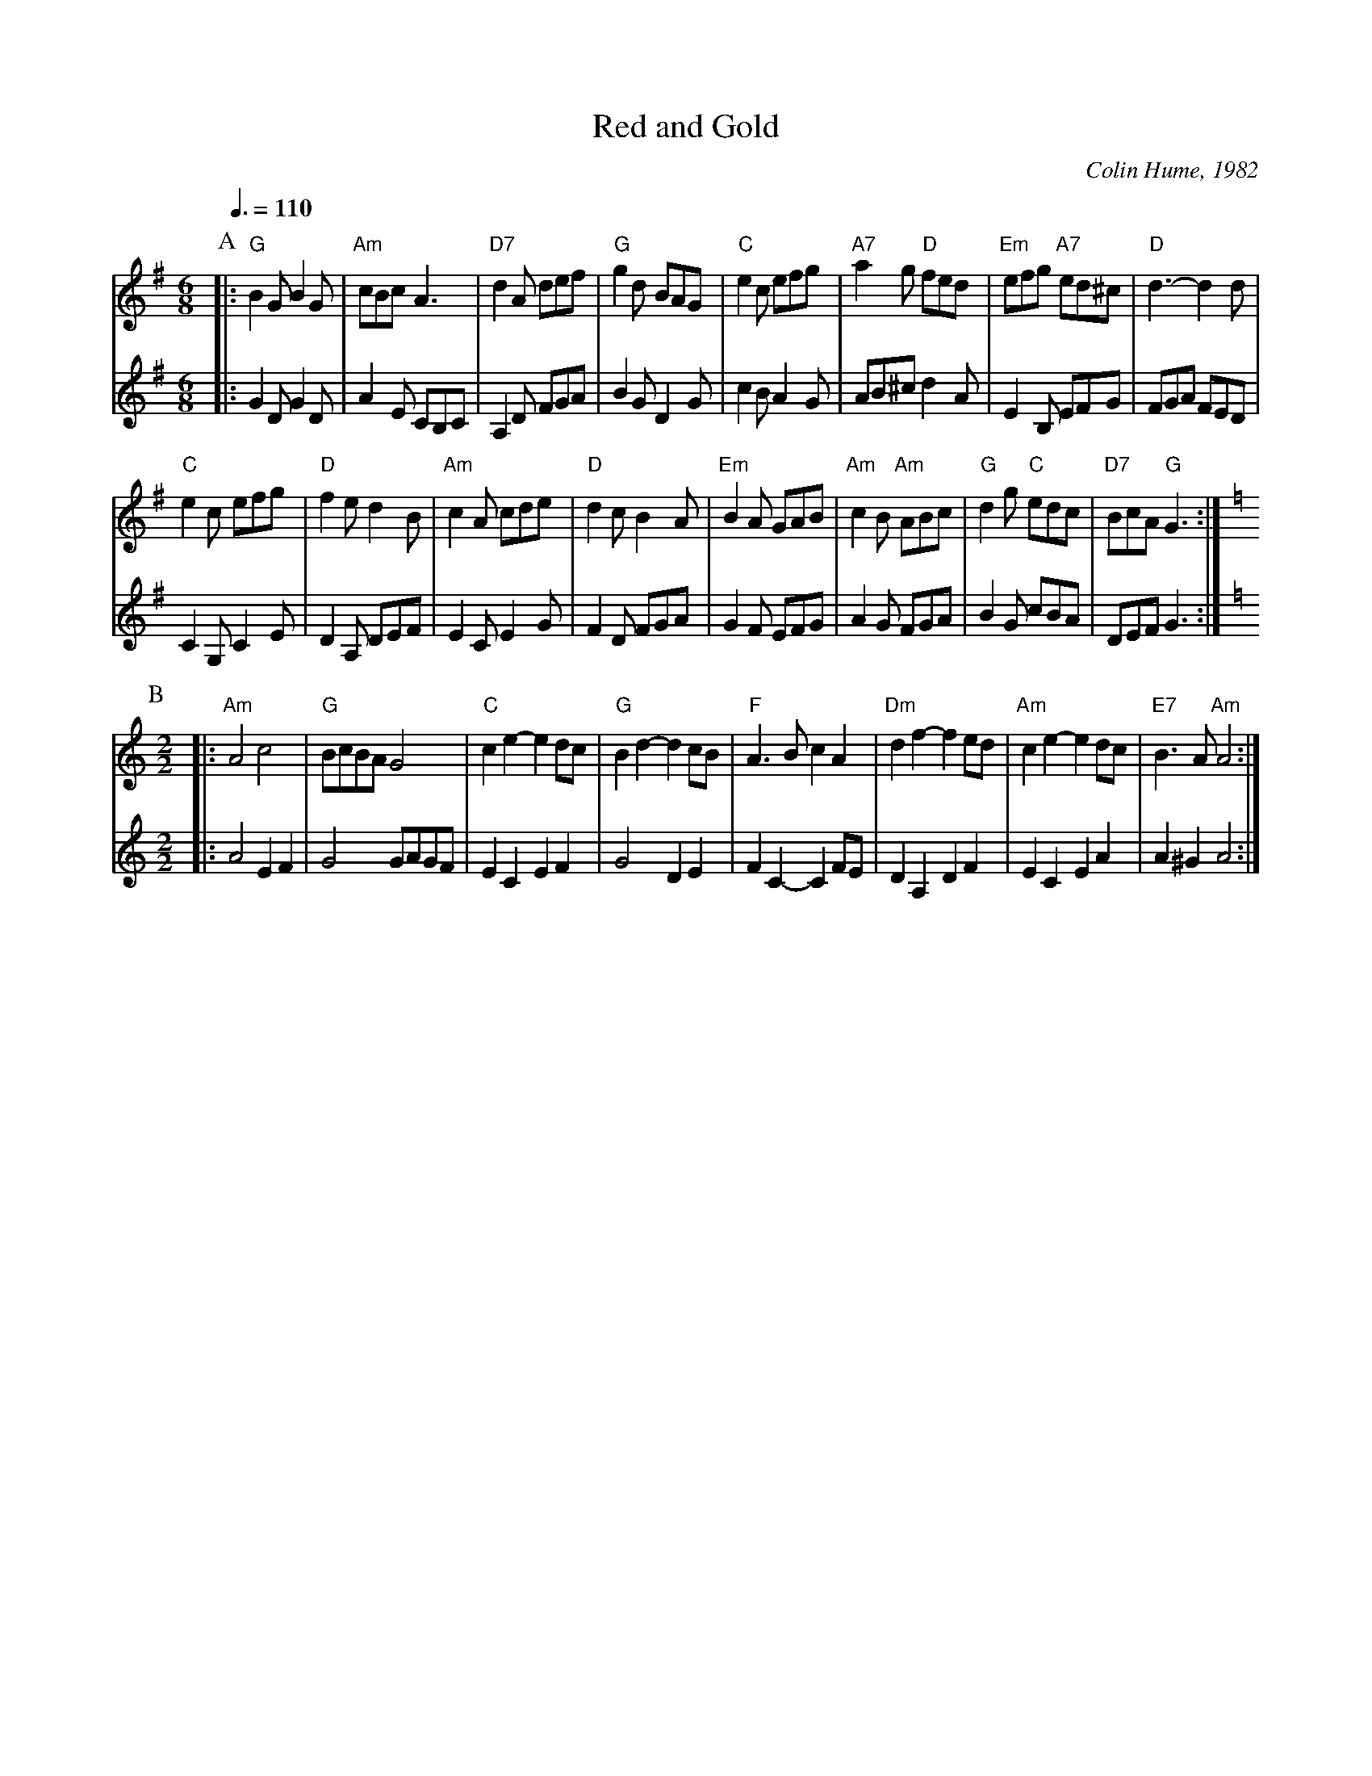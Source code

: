 X:613
T:Red and Gold
C:Colin Hume, 1982
L:1/8
M:6/8
S:Colin Hume's website,  colinhume.com  - chords can also be printed below the stave.
Q:3/8=110
%%MIDI ratio 3 1
K:G
P:A
V:1
%%MIDI program 21     Accordion
%%MIDI chordprog 42   Cello
%%MIDI bassprog 43    Contrabass
|: "G"B2G B2G | "Am"cBc A3 | "D7"d2A def | "G"g2d BAG |\
"C"e2c efg | "A7"a2g "D"fed | "Em"efg "A7"ed^c | "D"d3- d2d |
"C"e2c efg | "D"f2e d2B | "Am"c2A cde | "D"d2c B2A |\
"Em"B2A GAB | "Am"c2B "Am"ABc | "G"d2g "C"edc | "D7"BcA "G"G3 [K:Am] :|
V:2
|:
%%MIDI program 71     Clarinet
G2D G2D | A2E CB,C | A,2D FGA | B2G D2G |\
c2B A2G | AB^c d2A | E2B, EFG | FGA FED |
C2G, C2E | D2A, DEF | E2C E2G | F2D FGA |\
G2F EFG | A2G FGA | B2G cBA | DEF G3 [K:C] :|
Q:1/2=90
P:B
V:1
L:1/4
M:2/2
|: "Am"A2 c2 | "G"B/c/B/A/ G2 | "C"ce- ed/c/ | "G"Bd- dc/B/ |\
"F"A>B cA | "Dm"df- fe/d/ | "Am"ce- ed/c/ | "E7"B>A "Am"A2 :|
V:2
L:1/4
M:2/2
|: A2 EF | G2G/A/G/F/ | EC EF | G2DE |\
FC- CF/E/ | DA, DF | EC EA | A^G A2 :|
